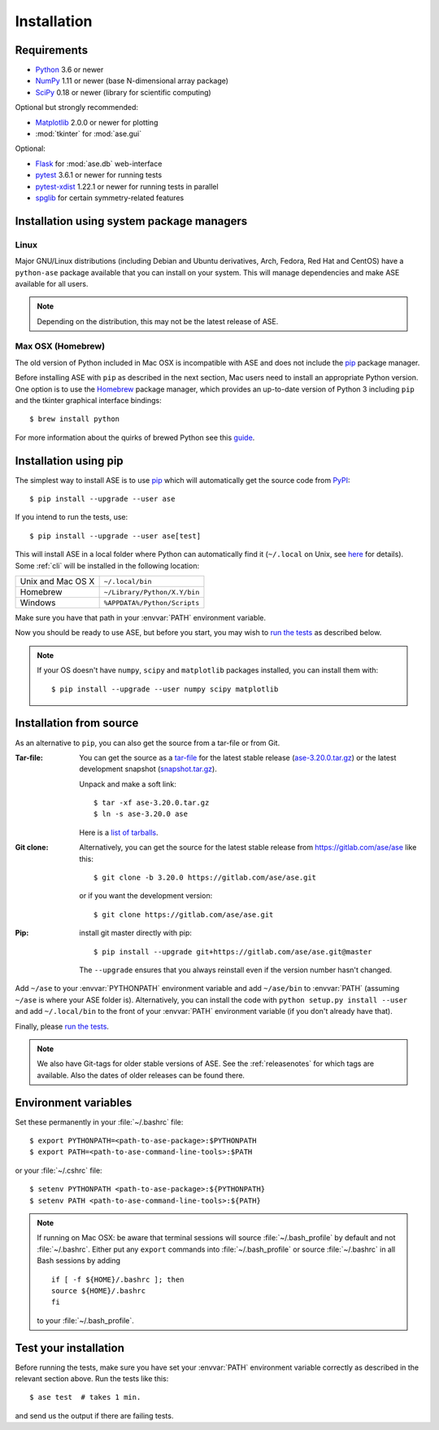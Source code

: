 .. _download_and_install:

============
Installation
============

Requirements
============

* Python_ 3.6 or newer
* NumPy_ 1.11 or newer (base N-dimensional array package)
* SciPy_ 0.18 or newer (library for scientific computing)

Optional but strongly recommended:

* Matplotlib_ 2.0.0 or newer for plotting
* :mod:`tkinter` for :mod:`ase.gui`

Optional:

* Flask_ for :mod:`ase.db` web-interface
* pytest_ 3.6.1 or newer for running tests
* pytest-xdist_ 1.22.1 or newer for running tests in parallel
* spglib_ for certain symmetry-related features

.. _Python: https://www.python.org/
.. _NumPy: https://docs.scipy.org/doc/numpy/reference/
.. _SciPy: https://docs.scipy.org/doc/scipy/reference/
.. _Matplotlib: https://matplotlib.org/
.. _Flask: https://palletsprojects.com/p/flask/
.. _PyPI: https://pypi.org/project/ase
.. _PIP: https://pip.pypa.io/en/stable/
.. _pytest: https://pypi.org/project/pytest/
.. _pytest-xdist: https://pypi.org/project/pytest-xdist/
.. _spglib: https://pypi.org/project/spglib/

Installation using system package managers
==========================================

Linux
-----

Major GNU/Linux distributions (including Debian and Ubuntu derivatives,
Arch, Fedora, Red Hat and CentOS) have a ``python-ase`` package
available that you can install on your system. This will manage
dependencies and make ASE available for all users.

.. note::
   Depending on the distribution, this may not be the latest
   release of ASE.

Max OSX (Homebrew)
------------------

The old version of Python included in Mac OSX is incompatible with ASE
and does not include the pip_ package manager.

Before installing ASE with ``pip`` as described in the next section, Mac
users need to install an appropriate Python version.  One option is
to use the Homebrew_ package manager, which provides an up-to-date version
of Python 3 including ``pip`` and the tkinter graphical interface bindings::

  $ brew install python

For more information about the quirks of brewed Python see this guide_.

.. _Homebrew: http://brew.sh

.. _guide: https://docs.brew.sh/Homebrew-and-Python


.. index:: pip
.. _pip installation:


Installation using pip
======================

.. highlight:: bash

The simplest way to install ASE is to use pip_ which will automatically get
the source code from PyPI_::

    $ pip install --upgrade --user ase

If you intend to run the tests, use::

    $ pip install --upgrade --user ase[test]

This will install ASE in a local folder where Python can
automatically find it (``~/.local`` on Unix, see here_ for details).  Some
:ref:`cli` will be installed in the following location:

=================  ============================
Unix and Mac OS X  ``~/.local/bin``
Homebrew           ``~/Library/Python/X.Y/bin``
Windows            ``%APPDATA%/Python/Scripts``
=================  ============================

Make sure you have that path in your :envvar:`PATH` environment variable.

Now you should be ready to use ASE, but before you start, you may
wish to `run the tests`_ as described below.


.. note::

    If your OS doesn't have ``numpy``, ``scipy`` and ``matplotlib`` packages
    installed, you can install them with::

        $ pip install --upgrade --user numpy scipy matplotlib


.. _here: https://docs.python.org/3/library/site.html#site.USER_BASE


.. _download:

Installation from source
========================

As an alternative to ``pip``, you can also get the source from a tar-file or
from Git.

:Tar-file:

    You can get the source as a `tar-file <http://xkcd.com/1168/>`__ for the
    latest stable release (ase-3.20.0.tar.gz_) or the latest
    development snapshot (`<snapshot.tar.gz>`_).

    Unpack and make a soft link::

        $ tar -xf ase-3.20.0.tar.gz
        $ ln -s ase-3.20.0 ase

    Here is a `list of tarballs <https://pypi.org/simple/ase/>`__.

:Git clone:

    Alternatively, you can get the source for the latest stable release from
    https://gitlab.com/ase/ase like this::

        $ git clone -b 3.20.0 https://gitlab.com/ase/ase.git

    or if you want the development version::

        $ git clone https://gitlab.com/ase/ase.git

:Pip:

    install git master directly with pip::

        $ pip install --upgrade git+https://gitlab.com/ase/ase.git@master

    The ``--upgrade`` ensures that you always reinstall even if the version
    number hasn't changed.


Add ``~/ase`` to your :envvar:`PYTHONPATH` environment variable and add
``~/ase/bin`` to :envvar:`PATH` (assuming ``~/ase`` is where your ASE
folder is).  Alternatively, you can install the code with ``python setup.py
install --user`` and add ``~/.local/bin`` to the front of your :envvar:`PATH`
environment variable (if you don't already have that).

Finally, please `run the tests`_.

.. note::

    We also have Git-tags for older stable versions of ASE.
    See the :ref:`releasenotes` for which tags are available.  Also the
    dates of older releases can be found there.


.. _ase-3.20.0.tar.gz: https://pypi.org/packages/source/a/ase/ase-3.20.0.tar.gz


Environment variables
=====================

.. envvar:: PATH

    Colon-separated paths where programs can be found.

.. envvar:: PYTHONPATH

    Colon-separated paths where Python modules can be found.

Set these permanently in your :file:`~/.bashrc` file::

    $ export PYTHONPATH=<path-to-ase-package>:$PYTHONPATH
    $ export PATH=<path-to-ase-command-line-tools>:$PATH

or your :file:`~/.cshrc` file::

    $ setenv PYTHONPATH <path-to-ase-package>:${PYTHONPATH}
    $ setenv PATH <path-to-ase-command-line-tools>:${PATH}

.. note::

   If running on Mac OSX: be aware that terminal sessions will
   source :file:`~/.bash_profile` by default and not
   :file:`~/.bashrc`. Either put any ``export`` commands into
   :file:`~/.bash_profile` or source :file:`~/.bashrc` in all Bash
   sessions by adding

   ::

      if [ -f ${HOME}/.bashrc ]; then
      source ${HOME}/.bashrc
      fi

   to your :file:`~/.bash_profile`.


.. index:: test
.. _running tests:
.. _run the tests:

Test your installation
======================

Before running the tests, make sure you have set your :envvar:`PATH`
environment variable correctly as described in the relevant section above.
Run the tests like this::

    $ ase test  # takes 1 min.

and send us the output if there are failing tests.
